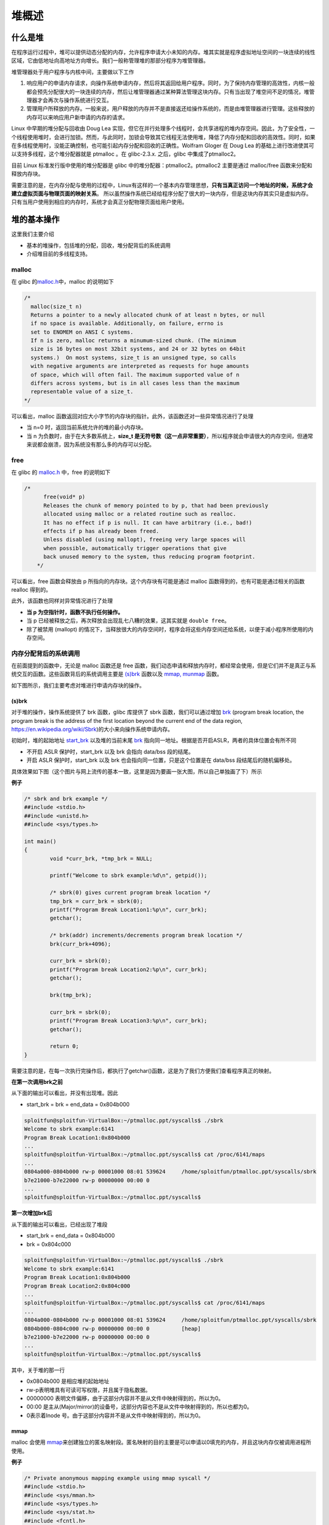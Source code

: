 堆概述
======

什么是堆
--------

在程序运行过程中，堆可以提供动态分配的内存，允许程序申请大小未知的内存。堆其实就是程序虚拟地址空间的一块连续的线性区域，它由低地址向高地址方向增长。我们一般称管理堆的那部分程序为堆管理器。

堆管理器处于用户程序与内核中间，主要做以下工作

1. 响应用户的申请内存请求，向操作系统申请内存，然后将其返回给用户程序。同时，为了保持内存管理的高效性，内核一般都会预先分配很大的一块连续的内存，然后让堆管理器通过某种算法管理这块内存。只有当出现了堆空间不足的情况，堆管理器才会再次与操作系统进行交互。
2. 管理用户所释放的内存。一般来说，用户释放的内存并不是直接返还给操作系统的，而是由堆管理器进行管理。这些释放的内存可以来响应用户新申请的内存的请求。

Linux 中早期的堆分配与回收由 Doug Lea
实现，但它在并行处理多个线程时，会共享进程的堆内存空间。因此，为了安全性，一个线程使用堆时，会进行加锁。然而，与此同时，加锁会导致其它线程无法使用堆，降低了内存分配和回收的高效性。同时，如果在多线程使用时，没能正确控制，也可能引起内存分配和回收的正确性。Wolfram
Gloger 在 Doug Lea 的基础上进行改进使其可以支持多线程，这个堆分配器就是 ptmalloc 。在 glibc-2.3.x. 之后，glibc 中集成了ptmalloc2。

目前 Linux 标准发行版中使用的堆分配器是 glibc 中的堆分配器：ptmalloc2。ptmalloc2 主要是通过 malloc/free 函数来分配和释放内存块。

需要注意的是，在内存分配与使用的过程中，Linux有这样的一个基本内存管理思想，\ **只有当真正访问一个地址的时候，系统才会建立虚拟页面与物理页面的映射关系**\ 。
所以虽然操作系统已经给程序分配了很大的一块内存，但是这块内存其实只是虚拟内存。只有当用户使用到相应的内存时，系统才会真正分配物理页面给用户使用。

堆的基本操作
------------

这里我们主要介绍

-  基本的堆操作，包括堆的分配，回收，堆分配背后的系统调用
-  介绍堆目前的多线程支持。

malloc
~~~~~~

在 glibc 的\ `malloc.h <https://github.com/iromise/glibc/blob/master/malloc/malloc.c#L448>`__\ 中，malloc 的说明如下

.. code:: cpp

    /*
      malloc(size_t n)
      Returns a pointer to a newly allocated chunk of at least n bytes, or null
      if no space is available. Additionally, on failure, errno is
      set to ENOMEM on ANSI C systems.
      If n is zero, malloc returns a minumum-sized chunk. (The minimum
      size is 16 bytes on most 32bit systems, and 24 or 32 bytes on 64bit
      systems.)  On most systems, size_t is an unsigned type, so calls
      with negative arguments are interpreted as requests for huge amounts
      of space, which will often fail. The maximum supported value of n
      differs across systems, but is in all cases less than the maximum
      representable value of a size_t.
    */

可以看出，malloc 函数返回对应大小字节的内存块的指针。此外，该函数还对一些异常情况进行了处理

-  当 n=0 时，返回当前系统允许的堆的最小内存块。
-  当 n 为负数时，由于在大多数系统上，\ **size_t 是无符号数（这一点非常重要）**\ ，所以程序就会申请很大的内存空间，但通常来说都会崩溃，因为系统没有那么多的内存可以分配。

free
~~~~

在 glibc 的 `malloc.h <https://github.com/iromise/glibc/blob/master/malloc/malloc.c#L465>`__ 中，free 的说明如下

.. code:: cpp

    /*
          free(void* p)
          Releases the chunk of memory pointed to by p, that had been previously
          allocated using malloc or a related routine such as realloc.
          It has no effect if p is null. It can have arbitrary (i.e., bad!)
          effects if p has already been freed.
          Unless disabled (using mallopt), freeing very large spaces will
          when possible, automatically trigger operations that give
          back unused memory to the system, thus reducing program footprint.
        */

可以看出，free 函数会释放由 p 所指向的内存块。这个内存块有可能是通过 malloc 函数得到的，也有可能是通过相关的函数 realloc 得到的。

此外，该函数也同样对异常情况进行了处理

-  **当 p 为空指针时，函数不执行任何操作。**
-  当 p 已经被释放之后，再次释放会出现乱七八糟的效果，这其实就是 ``double free``\ 。
-  除了被禁用 (mallopt) 的情况下，当释放很大的内存空间时，程序会将这些内存空间还给系统，以便于减小程序所使用的内存空间。

内存分配背后的系统调用
~~~~~~~~~~~~~~~~~~~~~~

在前面提到的函数中，无论是 malloc 函数还是 free 函数，我们动态申请和释放内存时，都经常会使用，但是它们并不是真正与系统交互的函数。这些函数背后的系统调用主要是
`(s)brk <http://man7.org/linux/man-pages/man2/sbrk.2.html>`__ 函数以及 `mmap, munmap <http://man7.org/linux/man-pages/man2/mmap.2.html>`__ 函数。

如下图所示，我们主要考虑对堆进行申请内存块的操作。

|image0|

(s)brk
^^^^^^

对于堆的操作，操作系统提供了 brk 函数，glibc 库提供了 sbrk 函数，我们可以通过增加 `brk <http://elixir.free-electrons.com/linux/v3.8/source/include/linux/mm_types.h#L365>`__ (program break location,
the program break is the address of the first location beyond the current end of the data region, https://en.wikipedia.org/wiki/Sbrk)的大小来向操作系统申请内存。

初始时，堆的起始地址 `start_brk <http://elixir.free-electrons.com/linux/v3.8/source/include/linux/mm_types.h#L365>`__ 以及堆的当前末尾
`brk <http://elixir.free-electrons.com/linux/v3.8/source/include/linux/mm_types.h#L365>`__ 指向同一地址。根据是否开启ASLR，两者的具体位置会有所不同

-  不开启 ASLR 保护时，start_brk 以及 brk 会指向 data/bss 段的结尾。
-  开启 ASLR 保护时，start_brk 以及 brk 也会指向同一位置，只是这个位置是在 data/bss 段结尾后的随机偏移处。

具体效果如下图（这个图片与网上流传的基本一致，这里是因为要画一张大图，所以自己单独画了下）所示

|image1|

**例子**

.. code:: c

    /* sbrk and brk example */
    ##include <stdio.h>
    ##include <unistd.h>
    ##include <sys/types.h>

    int main()
    {
            void *curr_brk, *tmp_brk = NULL;

            printf("Welcome to sbrk example:%d\n", getpid());

            /* sbrk(0) gives current program break location */
            tmp_brk = curr_brk = sbrk(0);
            printf("Program Break Location1:%p\n", curr_brk);
            getchar();

            /* brk(addr) increments/decrements program break location */
            brk(curr_brk+4096);

            curr_brk = sbrk(0);
            printf("Program break Location2:%p\n", curr_brk);
            getchar();

            brk(tmp_brk);

            curr_brk = sbrk(0);
            printf("Program Break Location3:%p\n", curr_brk);
            getchar();

            return 0;
    }

需要注意的是，在每一次执行完操作后，都执行了getchar()函数，这是为了我们方便我们查看程序真正的映射。

**在第一次调用brk之前**

从下面的输出可以看出，并没有出现堆。因此

-  start_brk = brk = end_data = 0x804b000

.. code:: shell

    sploitfun@sploitfun-VirtualBox:~/ptmalloc.ppt/syscalls$ ./sbrk 
    Welcome to sbrk example:6141
    Program Break Location1:0x804b000
    ...
    sploitfun@sploitfun-VirtualBox:~/ptmalloc.ppt/syscalls$ cat /proc/6141/maps
    ...
    0804a000-0804b000 rw-p 00001000 08:01 539624     /home/sploitfun/ptmalloc.ppt/syscalls/sbrk
    b7e21000-b7e22000 rw-p 00000000 00:00 0 
    ...
    sploitfun@sploitfun-VirtualBox:~/ptmalloc.ppt/syscalls$

**第一次增加brk后**

从下面的输出可以看出，已经出现了堆段

-  start_brk = end_data = 0x804b000
-  brk = 0x804c000

.. code:: shell

    sploitfun@sploitfun-VirtualBox:~/ptmalloc.ppt/syscalls$ ./sbrk 
    Welcome to sbrk example:6141
    Program Break Location1:0x804b000
    Program Break Location2:0x804c000
    ...
    sploitfun@sploitfun-VirtualBox:~/ptmalloc.ppt/syscalls$ cat /proc/6141/maps
    ...
    0804a000-0804b000 rw-p 00001000 08:01 539624     /home/sploitfun/ptmalloc.ppt/syscalls/sbrk
    0804b000-0804c000 rw-p 00000000 00:00 0          [heap]
    b7e21000-b7e22000 rw-p 00000000 00:00 0 
    ...
    sploitfun@sploitfun-VirtualBox:~/ptmalloc.ppt/syscalls$

其中，关于堆的那一行

-  0x0804b000 是相应堆的起始地址
-  rw-p表明堆具有可读可写权限，并且属于隐私数据。
-  00000000 表明文件偏移，由于这部分内容并不是从文件中映射得到的，所以为0。
-  00:00 是主从(Major/mirror)的设备号，这部分内容也不是从文件中映射得到的，所以也都为0。
-  0表示着Inode 号。由于这部分内容并不是从文件中映射得到的，所以为0。

mmap
^^^^

malloc 会使用 `mmap <http://lxr.free-electrons.com/source/mm/mmap.c?v=3.8#L1285>`__\ 来创建独立的匿名映射段。匿名映射的目的主要是可以申请以0填充的内存，并且这块内存仅被调用进程所使用。

**例子**

.. code:: cpp

    /* Private anonymous mapping example using mmap syscall */
    ##include <stdio.h>
    ##include <sys/mman.h>
    ##include <sys/types.h>
    ##include <sys/stat.h>
    ##include <fcntl.h>
    ##include <unistd.h>
    ##include <stdlib.h>

    void static inline errExit(const char* msg)
    {
            printf("%s failed. Exiting the process\n", msg);
            exit(-1);
    }

    int main()
    {
            int ret = -1;
            printf("Welcome to private anonymous mapping example::PID:%d\n", getpid());
            printf("Before mmap\n");
            getchar();
            char* addr = NULL;
            addr = mmap(NULL, (size_t)132*1024, PROT_READ|PROT_WRITE, MAP_PRIVATE | MAP_ANONYMOUS, -1, 0);
            if (addr == MAP_FAILED)
                    errExit("mmap");
            printf("After mmap\n");
            getchar();

            /* Unmap mapped region. */
            ret = munmap(addr, (size_t)132*1024);
            if(ret == -1)
                    errExit("munmap");
            printf("After munmap\n");
            getchar();
            return 0;
    }

**在执行mmap之前**

我们可以从下面的输出看到，目前只有.so文件的mmap段。

.. code:: shell

    sploitfun@sploitfun-VirtualBox:~/ptmalloc.ppt/syscalls$ cat /proc/6067/maps
    08048000-08049000 r-xp 00000000 08:01 539691     /home/sploitfun/ptmalloc.ppt/syscalls/mmap
    08049000-0804a000 r--p 00000000 08:01 539691     /home/sploitfun/ptmalloc.ppt/syscalls/mmap
    0804a000-0804b000 rw-p 00001000 08:01 539691     /home/sploitfun/ptmalloc.ppt/syscalls/mmap
    b7e21000-b7e22000 rw-p 00000000 00:00 0 
    ...
    sploitfun@sploitfun-VirtualBox:~/ptmalloc.ppt/syscalls$

**mmap后**

从下面的输出可以看出，我们申请的内存与已经存在的内存段结合在了一起构成了b7e00000到b7e21000的mmap段。

.. code:: shell

    sploitfun@sploitfun-VirtualBox:~/ptmalloc.ppt/syscalls$ cat /proc/6067/maps
    08048000-08049000 r-xp 00000000 08:01 539691     /home/sploitfun/ptmalloc.ppt/syscalls/mmap
    08049000-0804a000 r--p 00000000 08:01 539691     /home/sploitfun/ptmalloc.ppt/syscalls/mmap
    0804a000-0804b000 rw-p 00001000 08:01 539691     /home/sploitfun/ptmalloc.ppt/syscalls/mmap
    b7e00000-b7e22000 rw-p 00000000 00:00 0 
    ...
    sploitfun@sploitfun-VirtualBox:~/ptmalloc.ppt/syscalls$

**munmap**

从下面的输出，我们可以看到我们原来申请的内存段已经没有了，内存段又恢复了原来的样子了。

.. code:: shell

    sploitfun@sploitfun-VirtualBox:~/ptmalloc.ppt/syscalls$ cat /proc/6067/maps
    08048000-08049000 r-xp 00000000 08:01 539691     /home/sploitfun/ptmalloc.ppt/syscalls/mmap
    08049000-0804a000 r--p 00000000 08:01 539691     /home/sploitfun/ptmalloc.ppt/syscalls/mmap
    0804a000-0804b000 rw-p 00001000 08:01 539691     /home/sploitfun/ptmalloc.ppt/syscalls/mmap
    b7e21000-b7e22000 rw-p 00000000 00:00 0 
    ...
    sploitfun@sploitfun-VirtualBox:~/ptmalloc.ppt/syscalls$

多线程支持
~~~~~~~~~~

在原来的 dlmalloc
实现中，当两个线程同时要申请内存时，只有一个线程可以进入临界区申请内存，而另外一个线程则必须等待直到临界区中不再有线程。这是因为所有的线程共享一个堆。在glibc的ptmalloc实现中，比较好的一点就是支持了多线程的快速访问。在新的实现中，所有的线程共享多个堆。

这里给出一个例子。

.. code:: cpp

    /* Per thread arena example. */
    ##include <stdio.h>
    ##include <stdlib.h>
    ##include <pthread.h>
    ##include <unistd.h>
    ##include <sys/types.h>

    void* threadFunc(void* arg) {
            printf("Before malloc in thread 1\n");
            getchar();
            char* addr = (char*) malloc(1000);
            printf("After malloc and before free in thread 1\n");
            getchar();
            free(addr);
            printf("After free in thread 1\n");
            getchar();
    }

    int main() {
            pthread_t t1;
            void* s;
            int ret;
            char* addr;

            printf("Welcome to per thread arena example::%d\n",getpid());
            printf("Before malloc in main thread\n");
            getchar();
            addr = (char*) malloc(1000);
            printf("After malloc and before free in main thread\n");
            getchar();
            free(addr);
            printf("After free in main thread\n");
            getchar();
            ret = pthread_create(&t1, NULL, threadFunc, NULL);
            if(ret)
            {
                    printf("Thread creation error\n");
                    return -1;
            }
            ret = pthread_join(t1, &s);
            if(ret)
            {
                    printf("Thread join error\n");
                    return -1;
            }
            return 0;
    }

**第一次申请之前**\ ， 没有任何任何堆段。

.. code:: shell

    sploitfun@sploitfun-VirtualBox:~/ptmalloc.ppt/mthread$ ./mthread 
    Welcome to per thread arena example::6501
    Before malloc in main thread
    ...
    sploitfun@sploitfun-VirtualBox:~/ptmalloc.ppt/mthread$ cat /proc/6501/maps
    08048000-08049000 r-xp 00000000 08:01 539625     /home/sploitfun/ptmalloc.ppt/mthread/mthread
    08049000-0804a000 r--p 00000000 08:01 539625     /home/sploitfun/ptmalloc.ppt/mthread/mthread
    0804a000-0804b000 rw-p 00001000 08:01 539625     /home/sploitfun/ptmalloc.ppt/mthread/mthread
    b7e05000-b7e07000 rw-p 00000000 00:00 0 
    ...
    sploitfun@sploitfun-VirtualBox:~/ptmalloc.ppt/mthread$

**第一次申请后**\ ，
从下面的输出可以看出，堆段被建立了，并且它就紧邻着数据段，这说明malloc的背后是用brk函数来实现的。同时，需要注意的是，我们虽然只是申请了1000个字节，但是我们却得到了0x0806c000-0x0804b000=0x21000个字节的堆。\ **这说明虽然程序可能只是向操作系统申请很小的内存，但是为了方便，操作系统会把很大的内存分配给程序。这样的话，就避免了多次内核态与用户态的切换，提高了程序的效率。**\ 我们称这一块连续的内存区域为
arena。此外，我们称由主线程申请的内存为 main_arena。后续的申请的内存会一直从这个 arena 中获取，直到空间不足。当 arena 空间不足时，它可以通过增加brk的方式来增加堆的空间。类似地，arena 也可以通过减小
brk 来缩小自己的空间。

.. code:: shell

    sploitfun@sploitfun-VirtualBox:~/ptmalloc.ppt/mthread$ ./mthread 
    Welcome to per thread arena example::6501
    Before malloc in main thread
    After malloc and before free in main thread
    ...
    sploitfun@sploitfun-VirtualBox:~/lsploits/hof/ptmalloc.ppt/mthread$ cat /proc/6501/maps
    08048000-08049000 r-xp 00000000 08:01 539625     /home/sploitfun/ptmalloc.ppt/mthread/mthread
    08049000-0804a000 r--p 00000000 08:01 539625     /home/sploitfun/ptmalloc.ppt/mthread/mthread
    0804a000-0804b000 rw-p 00001000 08:01 539625     /home/sploitfun/ptmalloc.ppt/mthread/mthread
    0804b000-0806c000 rw-p 00000000 00:00 0          [heap]
    b7e05000-b7e07000 rw-p 00000000 00:00 0 
    ...
    sploitfun@sploitfun-VirtualBox:~/ptmalloc.ppt/mthread$

**在主线程释放内存后**\ ，我们从下面的输出可以看出，其对应的 arena 并没有进行回收，而是交由glibc来进行管理。当后面程序再次申请内存时，在 glibc 中管理的内存充足的情况下，glibc
就会根据堆分配的算法来给程序分配相应的内存。

.. code:: shell

    sploitfun@sploitfun-VirtualBox:~/ptmalloc.ppt/mthread$ ./mthread 
    Welcome to per thread arena example::6501
    Before malloc in main thread
    After malloc and before free in main thread
    After free in main thread
    ...
    sploitfun@sploitfun-VirtualBox:~/lsploits/hof/ptmalloc.ppt/mthread$ cat /proc/6501/maps
    08048000-08049000 r-xp 00000000 08:01 539625     /home/sploitfun/ptmalloc.ppt/mthread/mthread
    08049000-0804a000 r--p 00000000 08:01 539625     /home/sploitfun/ptmalloc.ppt/mthread/mthread
    0804a000-0804b000 rw-p 00001000 08:01 539625     /home/sploitfun/ptmalloc.ppt/mthread/mthread
    0804b000-0806c000 rw-p 00000000 00:00 0          [heap]
    b7e05000-b7e07000 rw-p 00000000 00:00 0 
    ...
    sploitfun@sploitfun-VirtualBox:~/ptmalloc.ppt/mthread$

**在第一个线程malloc之前**\ ，我们可以看到并没有出现与线程1相关的堆，但是出现了与线程1相关的栈。

.. code:: shell

    sploitfun@sploitfun-VirtualBox:~/ptmalloc.ppt/mthread$ ./mthread 
    Welcome to per thread arena example::6501
    Before malloc in main thread
    After malloc and before free in main thread
    After free in main thread
    Before malloc in thread 1
    ...
    sploitfun@sploitfun-VirtualBox:~/ptmalloc.ppt/mthread$ cat /proc/6501/maps
    08048000-08049000 r-xp 00000000 08:01 539625     /home/sploitfun/ptmalloc.ppt/mthread/mthread
    08049000-0804a000 r--p 00000000 08:01 539625     /home/sploitfun/ptmalloc.ppt/mthread/mthread
    0804a000-0804b000 rw-p 00001000 08:01 539625     /home/sploitfun/ptmalloc.ppt/mthread/mthread
    0804b000-0806c000 rw-p 00000000 00:00 0          [heap]
    b7604000-b7605000 ---p 00000000 00:00 0 
    b7605000-b7e07000 rw-p 00000000 00:00 0          [stack:6594]
    ...
    sploitfun@sploitfun-VirtualBox:~/ptmalloc.ppt/mthread$

**第一个线程malloc后**\ ，
我们可以从下面输出看出线程1的堆段被建立了。而且它所在的位置为内存映射段区域，同样大小也是132KB(b7500000-b7521000)。因此这表明该线程申请的堆时，背后对应的函数为mmap函数。同时，我们可以看出实际真的分配给程序的内存为1M(b7500000-b7600000)。而且，只有132KB的部分具有可读可写权限，这一块连续的区域成为thread
arena。

注意：

    当用户请求的内存大于128KB时，并且没有任何arena有足够的空间时，那么系统就会执行mmap函数来分配相应的内存空间。这与这个请求来自于主线程还是从线程无关。

.. code:: shell

    sploitfun@sploitfun-VirtualBox:~/ptmalloc.ppt/mthread$ ./mthread 
    Welcome to per thread arena example::6501
    Before malloc in main thread
    After malloc and before free in main thread
    After free in main thread
    Before malloc in thread 1
    After malloc and before free in thread 1
    ...
    sploitfun@sploitfun-VirtualBox:~/ptmalloc.ppt/mthread$ cat /proc/6501/maps
    08048000-08049000 r-xp 00000000 08:01 539625     /home/sploitfun/ptmalloc.ppt/mthread/mthread
    08049000-0804a000 r--p 00000000 08:01 539625     /home/sploitfun/ptmalloc.ppt/mthread/mthread
    0804a000-0804b000 rw-p 00001000 08:01 539625     /home/sploitfun/ptmalloc.ppt/mthread/mthread
    0804b000-0806c000 rw-p 00000000 00:00 0          [heap]
    b7500000-b7521000 rw-p 00000000 00:00 0 
    b7521000-b7600000 ---p 00000000 00:00 0 
    b7604000-b7605000 ---p 00000000 00:00 0 
    b7605000-b7e07000 rw-p 00000000 00:00 0          [stack:6594]
    ...
    sploitfun@sploitfun-VirtualBox:~/ptmalloc.ppt/mthread$

**在第一个线程释放内存后**\ ， 我们可以从下面的输出看到，这样释放内存同样不会把内存重新给系统。

.. code:: shell

    sploitfun@sploitfun-VirtualBox:~/ptmalloc.ppt/mthread$ ./mthread 
    Welcome to per thread arena example::6501
    Before malloc in main thread
    After malloc and before free in main thread
    After free in main thread
    Before malloc in thread 1
    After malloc and before free in thread 1
    After free in thread 1
    ...
    sploitfun@sploitfun-VirtualBox:~/ptmalloc.ppt/mthread$ cat /proc/6501/maps
    08048000-08049000 r-xp 00000000 08:01 539625     /home/sploitfun/ptmalloc.ppt/mthread/mthread
    08049000-0804a000 r--p 00000000 08:01 539625     /home/sploitfun/ptmalloc.ppt/mthread/mthread
    0804a000-0804b000 rw-p 00001000 08:01 539625     /home/sploitfun/ptmalloc.ppt/mthread/mthread
    0804b000-0806c000 rw-p 00000000 00:00 0          [heap]
    b7500000-b7521000 rw-p 00000000 00:00 0 
    b7521000-b7600000 ---p 00000000 00:00 0 
    b7604000-b7605000 ---p 00000000 00:00 0 
    b7605000-b7e07000 rw-p 00000000 00:00 0          [stack:6594]
    ...
    sploitfun@sploitfun-VirtualBox:~/ptmalloc.ppt/mthread$

参考文献
--------

-  `sploitfun <https://sploitfun.wordpress.com/archives/>`__

.. |image0| image:: /pwn/heap/figure/brk&mmap.png
.. |image1| image:: /pwn/heap/figure/program_virtual_address_memory_space.png
